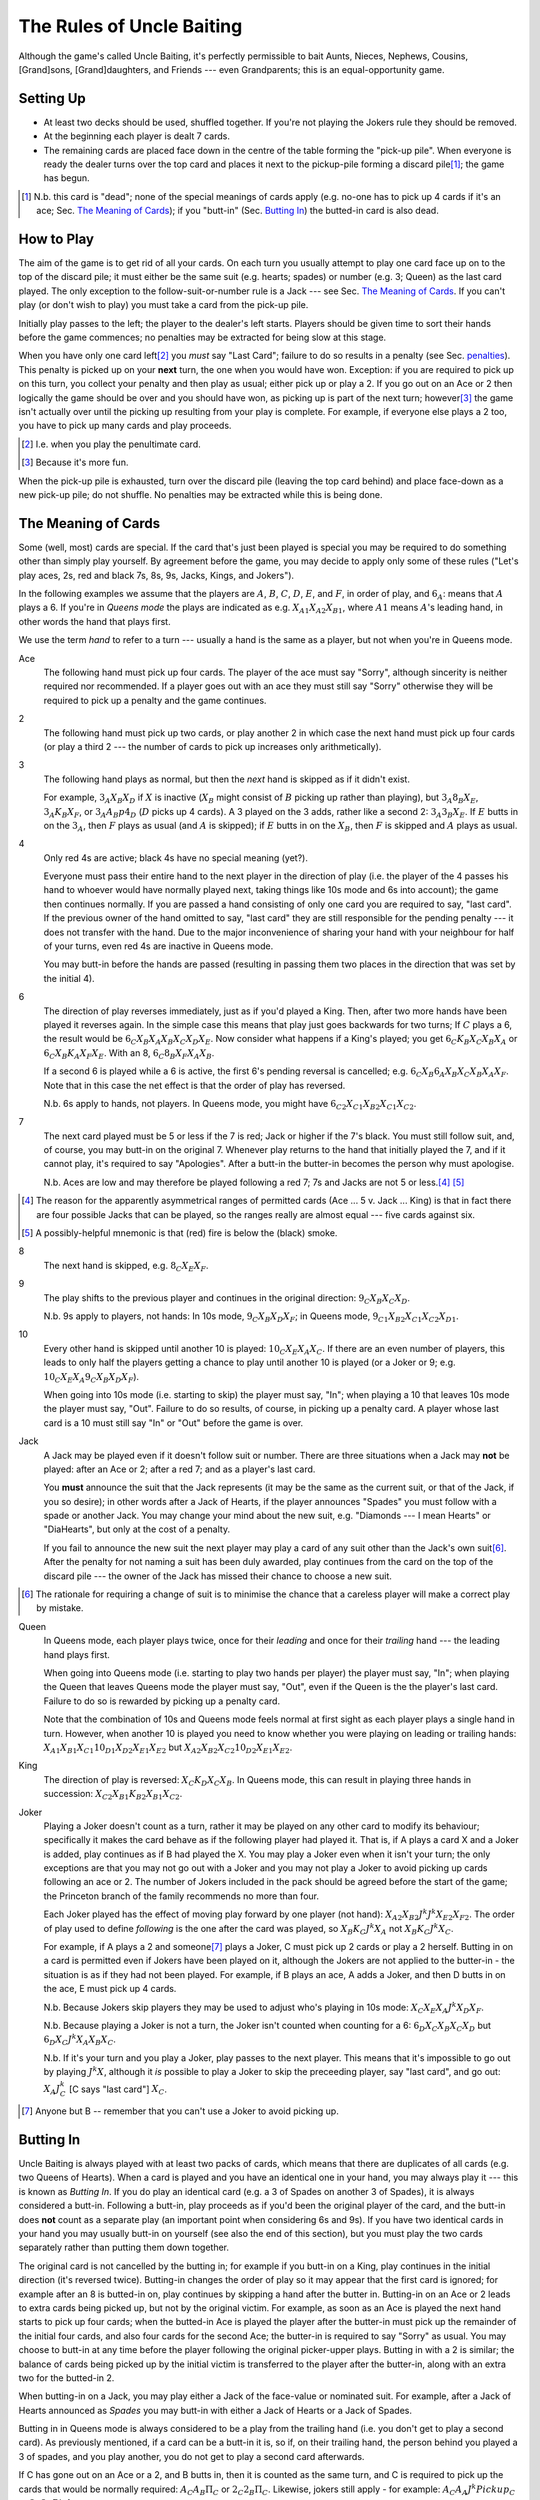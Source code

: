 ==========================
The Rules of Uncle Baiting
==========================

Although the game's called Uncle Baiting, it's perfectly permissible to bait Aunts, Nieces, Nephews,
Cousins, [Grand]sons, [Grand]daughters, and Friends --- even Grandparents;  this is an equal-opportunity game.

Setting Up
----------

- At least two decks should be used, shuffled together.  If you're not playing the Jokers rule they should
  be removed.
  
- At the beginning each player is dealt 7 cards.
  
- The remaining cards are placed face down in the centre of the table forming the "pick-up pile".
  When everyone is ready the dealer turns over the 
  top card and places it next to the pickup-pile forming a discard pile\ [#]_;
  the game has begun.

.. [#] N.b. this card is "dead"; none of the special meanings of cards apply (e.g.
       no-one has to pick up 4 cards if it's an ace; Sec. `The Meaning of Cards`_); if you 
       "butt-in" (Sec. `Butting In`_) the butted-in card is also dead.


How to Play
-----------

The aim of the game is to get rid of all your cards.  On each turn you usually attempt to play one card face
up on to the top of the discard pile; it must either be the same suit (e.g. hearts; spades) or number (e.g.
3; Queen) as the last card played.  The only exception to the follow-suit-or-number rule is a Jack --- see
Sec. `The Meaning of Cards`_.  If you can't play (or don't wish to play) you must take a card from the pick-up
pile.

Initially play passes to the left; the player to the dealer's left starts.
Players should be given time to sort their hands before the game commences; no
penalties may be extracted for being slow at this stage.

When you have only one card left\ [#]_ you *must* say "Last
Card"; failure to do so results in a penalty (see Sec. penalties_).  This penalty is picked up on your
**next** turn, the one when you would have won. Exception: if you are required to pick up on this turn,
you collect your penalty and then play as usual; either pick up or play a 2.
If you go out on an Ace or 2 then logically the game should be over and you should have won, as picking up
is part of the next turn;  however\ [#]_
the game isn't actually over until the picking up resulting from your play is complete.
For example, if everyone
else plays a 2 too, you have to pick up many cards and play proceeds.

.. [#] I.e. when you play the penultimate card.
.. [#] Because it's more fun.

When the pick-up pile is exhausted, turn over the discard pile (leaving the top card behind) and
place face-down as a new pick-up pile; do not shuffle.  No penalties may be extracted while this is being
done.
  
The Meaning of Cards
--------------------

Some (well, most) cards are special.  If the card that's just been played is special you may be required to
do something other than simply play yourself.  By agreement before the game, you may decide to apply only
some of these rules ("Let's play aces, 2s, red and black 7s, 8s, 9s, Jacks, Kings, and Jokers").

In the following examples we assume that the players are :math:`A`, :math:`B`, :math:`C`, :math:`D`,
:math:`E`, and :math:`F`, in order of play, and :math:`6_A`: means that :math:`A` plays a 6.  If you're in
*Queens mode* the plays are indicated as e.g. :math:`X_{A1} X_{A2} X_{B1}`, where :math:`A1` means
:math:`A`'s leading hand, in
other words the hand that plays first.

We use the term *hand* to refer to a turn --- usually a hand is the same as a player, but not when
you're in Queens mode.


Ace
  The following hand must pick up four cards.  The player of the ace must say "Sorry", although sincerity is
  neither required nor recommended.  If a player goes out with an ace they must still say "Sorry" otherwise
  they will be required to pick up a penalty and the game continues.

2
    The following hand must pick up two cards, or play another 2 in which case the next hand must
    pick up four cards (or play a third 2 --- the number of cards to pick up increases only arithmetically).

3
    The following hand plays as normal, but then the *next* hand is skipped as if it didn't exist.
    
    For example, :math:`3_A X_B X_D` if :math:`X` is inactive (:math:`X_B` might consist of :math:`B`
    picking up rather than playing), but :math:`3_A 8_B X_E`, :math:`3_A K_B X_F`, 
    or :math:`3_A A_B p4_D` (:math:`D` picks up 4 cards). A 3 played on the 3 adds,
    rather like a second 2: :math:`3_A 3_B X_E`.
    If :math:`E` butts in on the :math:`3_A`, then :math:`F` plays as usual (and :math:`A` is skipped);
    if :math:`E` butts in on the :math:`X_B`, then :math:`F` is skipped and :math:`A` plays as usual.

4
    Only red 4s are active;  black 4s have no special meaning (yet?).

    Everyone must pass their entire hand to the next player in the direction of play (i.e. the player of the 4
    passes his hand to whoever would have normally played next, taking things like 10s mode and 6s into
    account); the game then continues normally.  If you are passed a hand consisting of only one card you are
    required to say, "last card".  If the previous owner of the hand omitted to say, "last card" they are
    still responsible for the pending penalty --- it does not transfer with the hand.  Due to the major
    inconvenience of sharing your hand with your neighbour for half of your turns, even red 4s are inactive in
    Queens mode.

    You may butt-in before the hands are passed (resulting in passing them two places in the direction that
    was set by the initial 4).

6
    The direction of play reverses immediately, just as if you'd played a King.  Then, after two
    more hands have been played it reverses again.  In the simple case this means that play just goes backwards
    for two turns; If :math:`C` plays
    a 6, the result would be :math:`6_C X_B X_A X_B X_C X_D X_E`.  Now consider what happens if a
    King's played;  you get :math:`6_C K_B X_C X_B X_A` or :math:`6_C X_B K_A X_F X_E`.  With an 8,
    :math:`6_C 8_B X_F X_A X_B`.

    If a second 6 is played while a 6 is active, the first 6's pending reversal is cancelled; e.g.  :math:`6_C X_B
    6_A X_B X_C X_B X_A X_F`.  Note that in this case the net effect is that the order of play has reversed.

    N.b. 6s apply to hands, not players.  In Queens mode, you might have :math:`6_{C2} X_{C1} X_{B2} X_{C1} X_{C2}`.

7
   The next card played must be 5 or less if the 7 is red; Jack or higher if the 7's black. You
   must still follow suit, and, of course, you may butt-in on the original 7.  Whenever play returns to the
   hand that initially played the 7, and if it cannot play, it's required to say "Apologies".  After
   a butt-in the butter-in becomes the person why must apologise.
    
   N.b. Aces are low and may therefore be played following a red 7; 7s and Jacks are not 5 or less.\ [#]_ [#]_

.. [#] The reason for the apparently asymmetrical ranges of permitted cards (Ace ... 5 v. Jack ... King)
   is that in fact there are four possible Jacks that can be played, so the ranges really are almost
   equal --- five cards against six.
       
.. [#] A possibly-helpful mnemonic is that (red) fire is below the (black) smoke.

8
   The next hand is skipped, e.g. :math:`8_C X_E X_F`.

9
   The play shifts to the previous player and continues in the original direction: :math:`9_C X_B X_C X_D`.

   N.b. 9s apply to players, not hands: In 10s mode, :math:`9_C X_B X_D X_F`;
   in Queens mode, :math:`9_{C1} X_{B2} X_{C1} X_{C2} X_{D1}`.

10
   Every other hand is skipped until another 10 is played: :math:`10_C X_E X_A X_C`.  If there are an even number of
   players, this leads to only half the players getting a chance to play until another
   10 is played (or a Joker or 9; e.g.  :math:`10_C X_E X_A 9_C X_B X_D X_F`).

   When going into 10s mode (i.e. starting to skip) the player must say, "In"; when playing a
   10 that leaves 10s mode the player must say, "Out".  Failure to do so results, of course,
   in picking up a penalty card.  A player whose last card is a 10 must still say "In" or "Out"
   before the game is over.

Jack
    A Jack may be played even if it doesn't follow suit or number.  There are three situations
    when a Jack may **not** be played:  after an Ace or 2; after a red 7; and as a player's last card.

    You **must** announce the suit that the Jack represents (it may be the same as the
    current suit, or that of the Jack, if you so desire);  in other words after a Jack of
    Hearts, if the player announces "Spades" you must follow with a spade or another Jack.
    You may change your mind about the new suit, e.g. "Diamonds --- I mean Hearts" or "DiaHearts",
    but only at the cost of a penalty.

    If you fail to announce the new suit the next player may play a card of any suit other than the Jack's own
    suit\ [#]_.  After the penalty for not naming a suit has been duly awarded, play continues from the card on
    the top of the discard pile --- the owner of the Jack has missed their chance to choose a new suit.

.. [#] The rationale for requiring a change of suit is to minimise the chance that
      a careless player will make a correct play by mistake.

Queen
    In Queens mode, each player plays twice, once for their *leading* and once for their
    *trailing* hand --- the leading hand plays first.

    When going into Queens mode (i.e. starting to play two hands per player) the player must say, "In"; when
    playing the Queen that leaves Queens mode the player must say, "Out", even if the Queen is the the
    player's last card. Failure to do so is rewarded by picking up a penalty card.

    Note that the combination of 10s and Queens mode feels normal at first sight as each player plays a single
    hand in turn.  However, when another 10 is played you need to know whether you were playing on leading or
    trailing hands: :math:`X_{A1} X_{B1} X_{C1} 10_{D1} X_{D2} X_{E1} X_{E2}` but :math:`X_{A2} X_{B2} X_{C2} 10_{D2}
    X_{E1} X_{E2}`.

King
    The direction of play is reversed: :math:`X_C K_D X_C X_B`.  In Queens mode, this can result in playing
    three hands in succession: :math:`X_{C2} X_{B1} K_{B2} X_{B1} X_{C2}`.

Joker
    Playing a Joker doesn't count as a turn, rather it may be played on any other card to modify its
    behaviour; specifically it makes the card behave as if the following player had played it. That is, if A
    plays a card X and a Joker is added, play continues as if B had played the X.  You may play a Joker even
    when it isn't your turn; the only exceptions are that you may not go out with a Joker and you may not play
    a Joker to avoid picking up cards following an ace or 2.  The number of Jokers included in the pack should
    be agreed before the start of the game; the Princeton branch of the family recommends no more than four.

    Each Joker played has the effect of moving play forward by one player (not hand): :math:`X_{A2} X_{B2} J^k J^k
    X_{E2} X_{F2}`.  The order of play used to define *following* is the one after the card was played, so
    :math:`X_B K_C J^k X_A` not :math:`X_B K_C J^k X_C`.

    For example, if A plays a 2 and someone\ [#]_ plays a Joker, C must pick up 2 cards or play a 2 herself.  Butting in on a
    card is permitted even if Jokers have been played on it, although the Jokers are not applied to the butter-in - the situation is as if they had not been played.  For
    example, if B plays an ace, A adds a Joker, and then D butts in on the ace, E must pick up 4 cards.

    N.b. Because Jokers skip players they may be used to adjust who's playing in 10s mode:
    :math:`X_C X_E X_A J^k X_D X_F`.

    N.b. Because playing a Joker is not a turn, the Joker isn't counted when counting for a 6:
    :math:`6_D X_C X_B X_C X_D` but :math:`6_D X_C J^k X_A X_B X_C`.

    N.b. If it's your turn and you play a Joker, play passes to the next player.  This means that it's
    impossible to go out by playing :math:`J^k X`, although it *is* possible to play a Joker to skip the
    preceeding player, say "last card", and go out: :math:`X_A J^k_C` [C says "last card"] :math:`X_C`.

.. [#] Anyone but B -- remember that you can't use a Joker to avoid picking up.

Butting In
----------

Uncle Baiting is always played with at least two packs of cards, which means that there are duplicates of all
cards (e.g. two Queens of Hearts).  When a card is played and you have an identical one in your hand, you may
always play it --- this is known as *Butting In*. If you do play an identical card (e.g. a 3 of Spades on
another 3 of Spades), it is always considered a butt-in.  Following a butt-in, play proceeds as if you'd been
the original player of the card, and the butt-in does **not** count as a separate play (an important point
when considering 6s and 9s).  If you have two identical cards in your hand you may usually butt-in on yourself
(see also the end of this section), but you must play the two cards separately rather than putting them down
together.

The original card is not cancelled by the butting in; for example if you butt-in on a King, play continues in
the initial direction (it's reversed twice).  Butting-in changes the order of play so it may appear that the
first card is ignored; for example after an 8 is butted-in on, play continues by skipping a hand after the
butter in.  Butting-in on an Ace or 2 leads to extra cards being picked up, but not by the original victim.
For example, as soon as an Ace is played the next hand starts to pick up four cards; when the butted-in Ace is
played the player after the butter-in must pick up the remainder of the initial four cards, and also four
cards for the second Ace; the butter-in is required to say "Sorry" as usual.  You may choose to butt-in at any
time before the player following the original picker-upper plays.  Butting in with a 2 is similar; the balance
of cards being picked up by the initial victim is transferred to the player after the butter-in, along with an
extra two for the butted-in 2.

When butting-in on a Jack, you may play either a Jack of the face-value or nominated suit. For
example, after a Jack of Hearts announced as *Spades* you may butt-in with either
a Jack of Hearts or a Jack of Spades.

Butting in in Queens mode is always considered to be a play from the trailing hand (i.e. you don't get to play
a second card). As previously mentioned, if a card can be a butt-in it is, so if, on their trailing hand, the
person behind you played a 3 of spades, and you play another, you do not get to play a second card afterwards.

If C has gone out on an Ace or a 2, and B butts in, then it is counted as the same turn, and C is required to
pick up the cards that would be normally required: :math:`A_C A_B \Pi_C` or :math:`2_C 2_B \Pi_C`. Likewise,
jokers still apply - for example: :math:`A_C A_A J^k Pickup_C` or :math:`2_C 2_A Pickup_C`.

It's sometimes a good idea to ban butting-in on yourself (*auto butt-ins*); for example, if almost all the
cards are in people's hands but there are aces or 2s in play, auto-butting-in can result in excessive
picking up even by the relaxed standards of Uncle Baiting.  If all players agree, auto-butt-ins may be
forbidden either permanently or until everyone agrees that balance is restored.  In this case, you may not play
your second identical card even when your turn comes round again (e.g. if you play a 4 of spades and no-one
has spades, you are not permitted to play your second 4 of spades for your next turn --- after all, if you did
play it, it would be a butt-in and that's forbidden).

Penalties
---------

Penalty cards are awarded for all errors; when something must be done promptly (e.g. saying "Sorry" or
"Last card") this must be done before the next player plays to avoid a penalty.  Picking up a penalty
doesn't end your turn; after accepting it you must still play or pick up.

Examples of errors are:

- Playing slowly;  the definition of *slowly* is left to the consensus of the other players.

- Attempting to play when it isn't your turn (e.g. if the player before you plays an 8).

- Playing an illegal card (e.g. not following suit-or-number;  playing a Jack on a red 7).

- Making a mistake even if the card was played illegally;  e.g. playing an Ace on a
  black 7 and forgetting to say "Sorry" would result in two penalty cards (plus potentially
  a third for arguing).

- Asking for clarification of the state of play;  after the card is awarded the
  clarification should be given.

- Explaining the state of play if the information has not been bought with a penalty.
    
- Dropping hints about cards that should be played.

- Being too officious about awarding penalty cards (the definition of *too* is
  to be decided by majority vote of the players).

- Failing to say "Sorry", "In", or "Out" as required when you triumphantly play your last card.  This is an
  especially satisfactory penalty, as it means that the game isn't over after all.

Once a penalty card has been awarded it may not be returned to the pickup-pile (attempting to do so will result in a penalty.)  If it is found that the award was
incorrect or unjust, the penalty is given to the person who originally proposed it.

In theory you can take a card at any time (it's treated as a penalty for
playing out of turn).  However, randomly picking up cards is considered disruptive and unsporting,
and is frowned upon by experienced players.

Uncle Baiting Junior
--------------------

As a gentle introduction for new Uncle Baiters, it's possible to play with just a subset of cards
active:

- Only Ace, 2, 7, 8, Jack, and King are special.

- All 7s are treated as being red (i.e. to be followed by 5 or less).

All other rules continue in force including butting-in, although there's no need to enforce
all penalties rigorously (e.g. for playing slowly).

Uncle Baiting Classic
---------------------

When Uncle Baiting came into the family it was a rather different game:

- Only Ace, 2, 8, Jack, and King were special.

- Penalties were not enforced.

- There was no butting-in.

Proposed Changes to the Rules
-----------------------------

Uncle Baiting is an evolving game.  The following suggestions have been made, but
either not accepted, or we've been too scared to try them:

- 
  - Split the players into two groups, initially the *even* and *odd* players counting round the table.
  - Split the discard pile into two separate piles, one for each group.
  - Each group plays a separate game of Uncle Baiting;  the first player to
    win either group is the overall winner.
  - A player may butt-in to either group;  he or she then becomes a member of
    that group.  In Queens mode, each of your *hands* may belong to different groups;
    exactly how this works has not yet been clarified.

  N.b. We haven't tried this one yet    


